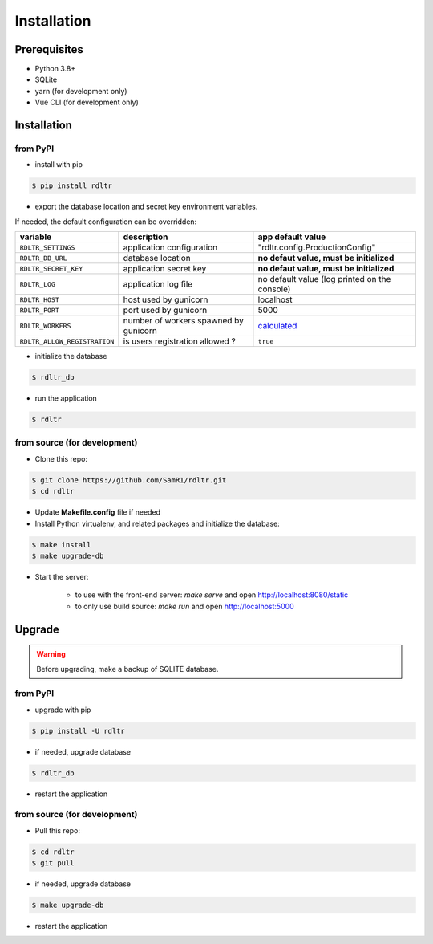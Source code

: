 Installation
############

Prerequisites
~~~~~~~~~~~~~

- Python 3.8+
- SQLite
- yarn (for development only)
- Vue CLI (for development only)


Installation
~~~~~~~~~~~~

from PyPI
^^^^^^^^^

- install with pip

.. code-block:: bash

    $ pip install rdltr

- export the database location and secret key environment variables.

If needed, the default configuration can be overridden:

============================= ======================================= ================================================================
variable                       description                             app default value
============================= ======================================= ================================================================
``RDLTR_SETTINGS``            application configuration               "rdltr.config.ProductionConfig"
``RDLTR_DB_URL``              database location                       **no defaut value, must be initialized**
``RDLTR_SECRET_KEY``          application secret key                  **no defaut value, must be initialized**
``RDLTR_LOG``                 application log file                    no default value (log printed on the console)
``RDLTR_HOST``                host used by gunicorn                   localhost
``RDLTR_PORT``                port used by gunicorn                   5000
``RDLTR_WORKERS``             number of workers spawned by gunicorn   `calculated <http://docs.gunicorn.org/en/stable/custom.html>`__
``RDLTR_ALLOW_REGISTRATION``  is users registration allowed ?         ``true``
============================= ======================================= ================================================================

- initialize the database

.. code-block:: bash

    $ rdltr_db


- run the application

.. code-block:: bash

    $ rdltr


from source (for development)
^^^^^^^^^^^^^^^^^^^^^^^^^^^^^

- Clone this repo:

.. code-block:: bash

    $ git clone https://github.com/SamR1/rdltr.git
    $ cd rdltr

- Update **Makefile.config** file if needed

- Install Python virtualenv,  and related packages and initialize the database:

.. code-block:: bash

    $ make install
    $ make upgrade-db

- Start the server:

    - to use with the front-end server: `make serve` and open http://localhost:8080/static
    - to only use build source: `make run` and open http://localhost:5000


Upgrade
~~~~~~~

.. warning::
    Before upgrading, make a backup of SQLITE database.

from PyPI
^^^^^^^^^

- upgrade with pip

.. code-block:: bash

    $ pip install -U rdltr

- if needed, upgrade database

.. code-block:: bash

    $ rdltr_db

- restart the application


from source (for development)
^^^^^^^^^^^^^^^^^^^^^^^^^^^^^

- Pull this repo:

.. code-block:: bash

    $ cd rdltr
    $ git pull

- if needed, upgrade database

.. code-block:: bash

    $ make upgrade-db

- restart the application
